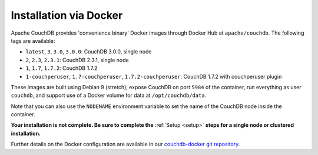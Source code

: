 .. Licensed under the Apache License, Version 2.0 (the "License"); you may not
.. use this file except in compliance with the License. You may obtain a copy of
.. the License at
..
..   http://www.apache.org/licenses/LICENSE-2.0
..
.. Unless required by applicable law or agreed to in writing, software
.. distributed under the License is distributed on an "AS IS" BASIS, WITHOUT
.. WARRANTIES OR CONDITIONS OF ANY KIND, either express or implied. See the
.. License for the specific language governing permissions and limitations under
.. the License.

.. _install/docker:

=======================
Installation via Docker
=======================

Apache CouchDB provides 'convenience binary' Docker images through
Docker Hub at ``apache/couchdb``. The following tags are available:

* ``latest``, ``3``, ``3.0``, ``3.0.0``: CouchDB 3.0.0, single node
* ``2``, ``2.3``, ``2.3.1``: CouchDB 2.3.1, single node
* ``1``, ``1.7``, ``1.7.2``: CouchDB 1.7.2
* ``1-couchperuser``, ``1.7-couchperuser``, ``1.7.2-couchperuser``: CouchDB
  1.7.2 with couchperuser plugin

These images are built using Debian 9 (stretch), expose CouchDB on port
``5984`` of the container, run everything as user ``couchdb``, and support
use of a Docker volume for data at ``/opt/couchdb/data``.

Note that you can also use the ``NODENAME`` environment variable to set the
name of the CouchDB node inside the container.

**Your installation is not complete. Be sure to complete the**
:ref:`Setup <setup>` **steps for a single node or clustered installation.**

Further details on the Docker configuration are available in our
`couchdb-docker git repository`_.

.. _couchdb-docker git repository: https://github.com/apache/couchdb-docker
